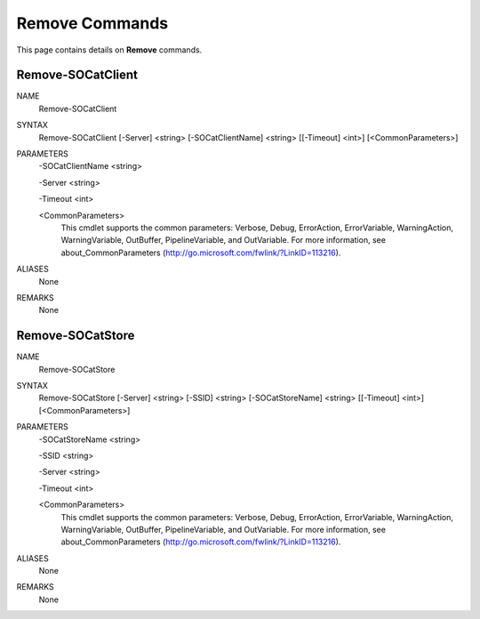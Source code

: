 ﻿Remove Commands
=========================

This page contains details on **Remove** commands.

Remove-SOCatClient
-------------------------


NAME
    Remove-SOCatClient
    
SYNTAX
    Remove-SOCatClient [-Server] <string> [-SOCatClientName] <string> [[-Timeout] <int>]  [<CommonParameters>]
    
    
PARAMETERS
    -SOCatClientName <string>
    
    -Server <string>
    
    -Timeout <int>
    
    <CommonParameters>
        This cmdlet supports the common parameters: Verbose, Debug,
        ErrorAction, ErrorVariable, WarningAction, WarningVariable,
        OutBuffer, PipelineVariable, and OutVariable. For more information, see 
        about_CommonParameters (http://go.microsoft.com/fwlink/?LinkID=113216). 
    

ALIASES
    None
    

REMARKS
    None


Remove-SOCatStore
-------------------------

NAME
    Remove-SOCatStore
    
SYNTAX
    Remove-SOCatStore [-Server] <string> [-SSID] <string> [-SOCatStoreName] <string> [[-Timeout] <int>]  [<CommonParameters>]
    
    
PARAMETERS
    -SOCatStoreName <string>
    
    -SSID <string>
    
    -Server <string>
    
    -Timeout <int>
    
    <CommonParameters>
        This cmdlet supports the common parameters: Verbose, Debug,
        ErrorAction, ErrorVariable, WarningAction, WarningVariable,
        OutBuffer, PipelineVariable, and OutVariable. For more information, see 
        about_CommonParameters (http://go.microsoft.com/fwlink/?LinkID=113216). 
    

ALIASES
    None
    

REMARKS
    None




